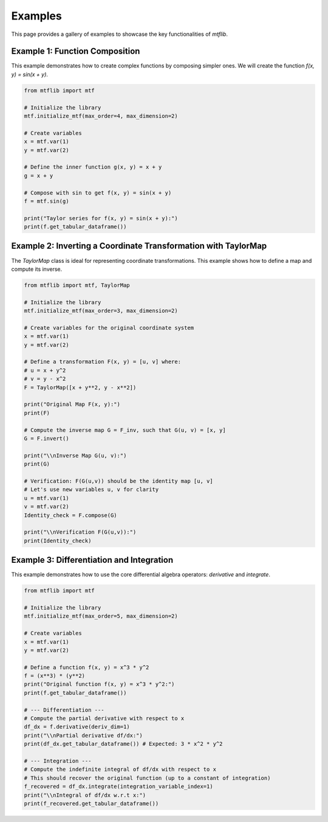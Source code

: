 .. _examples:

Examples
========

This page provides a gallery of examples to showcase the key
functionalities of `mtflib`.

Example 1: Function Composition
-------------------------------

This example demonstrates how to create complex functions by composing
simpler ones. We will create the function `f(x, y) = sin(x + y)`.

.. code-block:: python

   from mtflib import mtf

   # Initialize the library
   mtf.initialize_mtf(max_order=4, max_dimension=2)

   # Create variables
   x = mtf.var(1)
   y = mtf.var(2)

   # Define the inner function g(x, y) = x + y
   g = x + y

   # Compose with sin to get f(x, y) = sin(x + y)
   f = mtf.sin(g)

   print("Taylor series for f(x, y) = sin(x + y):")
   print(f.get_tabular_dataframe())

Example 2: Inverting a Coordinate Transformation with TaylorMap
---------------------------------------------------------------

The `TaylorMap` class is ideal for representing coordinate transformations.
This example shows how to define a map and compute its inverse.

.. code-block:: python

   from mtflib import mtf, TaylorMap

   # Initialize the library
   mtf.initialize_mtf(max_order=3, max_dimension=2)

   # Create variables for the original coordinate system
   x = mtf.var(1)
   y = mtf.var(2)

   # Define a transformation F(x, y) = [u, v] where:
   # u = x + y^2
   # v = y - x^2
   F = TaylorMap([x + y**2, y - x**2])

   print("Original Map F(x, y):")
   print(F)

   # Compute the inverse map G = F_inv, such that G(u, v) = [x, y]
   G = F.invert()

   print("\\nInverse Map G(u, v):")
   print(G)

   # Verification: F(G(u,v)) should be the identity map [u, v]
   # Let's use new variables u, v for clarity
   u = mtf.var(1)
   v = mtf.var(2)
   Identity_check = F.compose(G)

   print("\\nVerification F(G(u,v)):")
   print(Identity_check)


Example 3: Differentiation and Integration
------------------------------------------

This example demonstrates how to use the core differential algebra
operators: `derivative` and `integrate`.

.. code-block:: python

   from mtflib import mtf

   # Initialize the library
   mtf.initialize_mtf(max_order=5, max_dimension=2)

   # Create variables
   x = mtf.var(1)
   y = mtf.var(2)

   # Define a function f(x, y) = x^3 * y^2
   f = (x**3) * (y**2)
   print("Original function f(x, y) = x^3 * y^2:")
   print(f.get_tabular_dataframe())

   # --- Differentiation ---
   # Compute the partial derivative with respect to x
   df_dx = f.derivative(deriv_dim=1)
   print("\\nPartial derivative df/dx:")
   print(df_dx.get_tabular_dataframe()) # Expected: 3 * x^2 * y^2

   # --- Integration ---
   # Compute the indefinite integral of df/dx with respect to x
   # This should recover the original function (up to a constant of integration)
   f_recovered = df_dx.integrate(integration_variable_index=1)
   print("\\nIntegral of df/dx w.r.t x:")
   print(f_recovered.get_tabular_dataframe())

